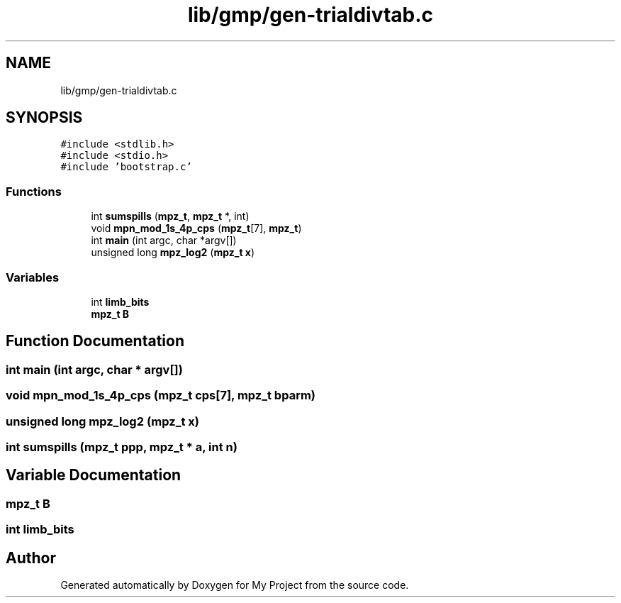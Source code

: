 .TH "lib/gmp/gen-trialdivtab.c" 3 "Sun Jul 12 2020" "My Project" \" -*- nroff -*-
.ad l
.nh
.SH NAME
lib/gmp/gen-trialdivtab.c
.SH SYNOPSIS
.br
.PP
\fC#include <stdlib\&.h>\fP
.br
\fC#include <stdio\&.h>\fP
.br
\fC#include 'bootstrap\&.c'\fP
.br

.SS "Functions"

.in +1c
.ti -1c
.RI "int \fBsumspills\fP (\fBmpz_t\fP, \fBmpz_t\fP *, int)"
.br
.ti -1c
.RI "void \fBmpn_mod_1s_4p_cps\fP (\fBmpz_t\fP[7], \fBmpz_t\fP)"
.br
.ti -1c
.RI "int \fBmain\fP (int argc, char *argv[])"
.br
.ti -1c
.RI "unsigned long \fBmpz_log2\fP (\fBmpz_t\fP \fBx\fP)"
.br
.in -1c
.SS "Variables"

.in +1c
.ti -1c
.RI "int \fBlimb_bits\fP"
.br
.ti -1c
.RI "\fBmpz_t\fP \fBB\fP"
.br
.in -1c
.SH "Function Documentation"
.PP 
.SS "int main (int argc, char * argv[])"

.SS "void mpn_mod_1s_4p_cps (\fBmpz_t\fP cps[7], \fBmpz_t\fP bparm)"

.SS "unsigned long mpz_log2 (\fBmpz_t\fP x)"

.SS "int sumspills (\fBmpz_t\fP ppp, \fBmpz_t\fP * a, int n)"

.SH "Variable Documentation"
.PP 
.SS "\fBmpz_t\fP B"

.SS "int limb_bits"

.SH "Author"
.PP 
Generated automatically by Doxygen for My Project from the source code\&.
